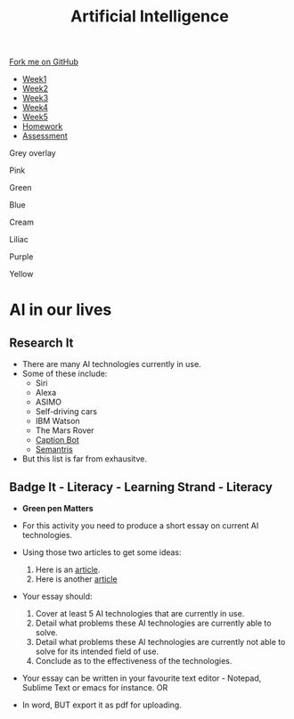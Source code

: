 #+STARTUP:indent
#+HTML_HEAD: <link rel="stylesheet" type="text/css" href="css/styles.css"/>
#+HTML_HEAD_EXTRA: <link href='http://fonts.googleapis.com/css?family=Ubuntu+Mono|Ubuntu' rel='stylesheet' type='text/css'>
#+HTML_HEAD_EXTRA: <script src="http://ajax.googleapis.com/ajax/libs/jquery/1.9.1/jquery.min.js" type="text/javascript"></script>
#+HTML_HEAD_EXTRA: <script src="js/navbar.js" type="text/javascript"></script>
#+OPTIONS: f:nil author:nil num:1 creator:nil timestamp:nil toc:nil html-style:nil

#+TITLE: Artificial Intelligence
#+AUTHOR: Marc Scott, updated by Xiaohui Ellis

#+BEGIN_EXPORT html
  <div class="github-fork-ribbon-wrapper left">
    <div class="github-fork-ribbon">
      <a href="https://github.com/stsb11/8-CS-AI">Fork me on GitHub</a>
    </div>
  </div>
<div id="stickyribbon">
    <ul>
      <li><a href="1_Lesson.html">Week1</a></li>
      <li><a href="2_Lesson.html">Week2</a></li>
      <li><a href="3_Lesson.html">Week3</a></li>
      <li><a href="4_Lesson.html">Week4</a></li>
      <li><a href="5_Lesson.html">Week5</a></li>
      <li><a href="Homework.html">Homework</a></li>
      <li><a href="assessment.html">Assessment</a></li>

    </ul>
  </div>

<div id="underlay" onclick="underlayoff()">
</div>
<div id="overlay" onclick="overlayoff()">
</div>
<div id=overlayMenu>
<p onclick="overlayon('hsla(0, 0%, 50%, 0.5)')">Grey overlay</p>
<p onclick="underlayon('hsla(300,100%,50%, 0.3)')">Pink</p>
<p onclick="underlayon('hsla(80, 90%, 40%, 0.4)')">Green</p>
<p onclick="underlayon('hsla(240,100%,50%,0.2)')">Blue</p>
<p onclick="underlayon('hsla(40,100%,50%,0.3)')">Cream</p>
<p onclick="underlayon('hsla(300,100%,40%,0.3)')">Liliac</p>
<p onclick="underlayon('hsla(300,100%,25%,0.3)')">Purple</p>
<p onclick="underlayon('hsla(60,100%,50%,0.3)')">Yellow</p>
</div>
#+END_EXPORT
* COMMENT Use as a template
:PROPERTIES:
:HTML_CONTAINER_CLASS: activity
:END:
** Learn It
:PROPERTIES:
:HTML_CONTAINER_CLASS: learn
:END:

** Research It
:PROPERTIES:
:HTML_CONTAINER_CLASS: research
:END:

** Design It
:PROPERTIES:
:HTML_CONTAINER_CLASS: design
:END:

** Build It
:PROPERTIES:
:HTML_CONTAINER_CLASS: build
:END:

** Test It
:PROPERTIES:
:HTML_CONTAINER_CLASS: test
:END:

** Run It
:PROPERTIES:
:HTML_CONTAINER_CLASS: run
:END:

** Document It
:PROPERTIES:
:HTML_CONTAINER_CLASS: document
:END:

** Code It
:PROPERTIES:
:HTML_CONTAINER_CLASS: code
:END:

** Program It
:PROPERTIES:
:HTML_CONTAINER_CLASS: program
:END:

** Try It
:PROPERTIES:
:HTML_CONTAINER_CLASS: try
:END:

** Badge It
:PROPERTIES:
:HTML_CONTAINER_CLASS: badge
:END:

** Save It
:PROPERTIES:
:HTML_CONTAINER_CLASS: save
:END:

* AI in our lives
:PROPERTIES:
:HTML_CONTAINER_CLASS: activity
:END:
** Research It
:PROPERTIES:
:HTML_CONTAINER_CLASS: research
:END:
- There are many AI technologies currently in use.
- Some of these include:
  - Siri
  - Alexa
  - ASIMO
  - Self-driving cars
  - IBM Watson
  - The Mars Rover
  - [[https://www.captionbot.ai][Caption Bot]] 
  - [[https://research.google.com/semantris/][Semantris]]
- But this list is far from exhausitve.



** Badge It - Literacy - Learning Strand - Literacy
:PROPERTIES:
:HTML_CONTAINER_CLASS: badge
:END:
- *Green pen Matters*
 
- For this activity you need to produce a short essay on current AI technologies.
- Using those two articles to get some ideas:
  1. Here is an [[http://beebom.com/2015/12/examples-of-artificial-intelligence][article]].
  2. Here is another [[https://emerj.com/ai-sector-overviews/everyday-examples-of-ai/][article]] 
- Your essay should:
  1. Cover at least 5 AI technologies that are currently in use.
  2. Detail what problems these AI technologies are currently able to solve.
  3. Detail what problems these AI technologies are currently not able to solve for its intended field of use.
  4. Conclude as to the effectiveness of the technologies.
- Your essay can be written in your favourite text editor - Notepad, Sublime Text or emacs for instance. OR
- In word, BUT export it as pdf for uploading.
